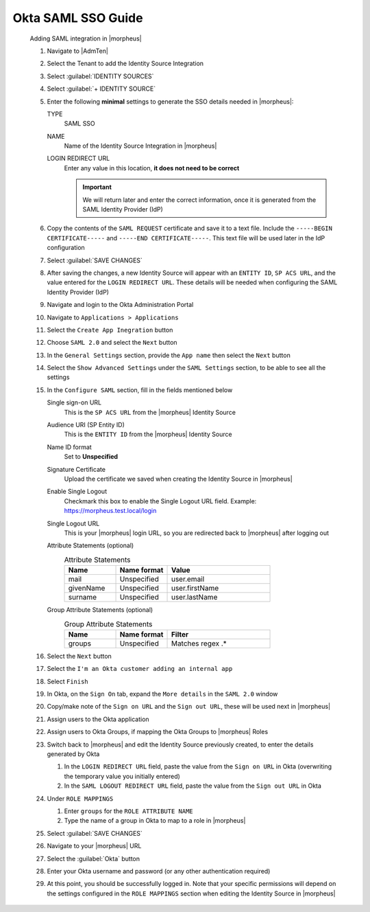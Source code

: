 Okta SAML SSO Guide
^^^^^^^^^^^^^^^^^^^
  
    Adding SAML integration in |morpheus|

    #. Navigate to |AdmTen|
    #. Select the Tenant to add the Identity Source Integration
    #. Select :guilabel:`IDENTITY SOURCES`
    #. Select :guilabel:`+ IDENTITY SOURCE`
    #. Enter the following **minimal** settings to generate the SSO details needed in |morpheus|:
     
       TYPE
         SAML SSO
       NAME
         Name of the Identity Source Integration in |morpheus|
       LOGIN REDIRECT URL
         Enter any value in this location, **it does not need to be correct**

         .. IMPORTANT::
           We will return later and enter the correct information, once it is generated from the SAML Identity Provider (IdP)

    #. Copy the contents of the ``SAML REQUEST`` certificate and save it to a text file.  Include the ``-----BEGIN CERTIFICATE-----`` and ``-----END CERTIFICATE-----``.  This text file will be used later in the IdP configuration
    #. Select :guilabel:`SAVE CHANGES`
    #. After saving the changes, a new Identity Source will appear with an ``ENTITY ID``, ``SP ACS URL``, and the value entered for the ``LOGIN REDIRECT URL``.  These details will be needed when configuring the SAML Identity Provider (IdP)
     
       .. image:: /images/integration_guides/identity_sources/saml_sso/morpheus_saml_minimal_setup.png
         :scale: 50%
  
    #. Navigate and login to the Okta Administration Portal
    #. Navigate to ``Applications > Applications``
    #. Select the ``Create App Inegration`` button
     
       .. image:: /images/integration_guides/identity_sources/okta/create_app_button.png
         :scale: 50%

    #. Choose ``SAML 2.0`` and select the ``Next`` button
    #. In the ``General Settings`` section, provide the ``App name`` then select the ``Next`` button
    #. Select the ``Show Advanced Settings`` under the ``SAML Settings`` section, to be able to see all the settings
    #. In the ``Configure SAML`` section, fill in the fields mentioned below
     
       Single sign-on URL
         This is the ``SP ACS URL`` from the |morpheus| Identity Source
       Audience URI (SP Entity ID)
         This is the ``ENTITY ID`` from the |morpheus| Identity Source
       Name ID format
         Set to **Unspecified**
       Signature Certificate
         Upload the certificate we saved when creating the Identity Source in |morpheus|
       Enable Single Logout
         Checkmark this box to enable the Single Logout URL field.  Example:  https://morpheus.test.local/login
       Single Logout URL
         This is your |morpheus| login URL, so you are redirected back to |morpheus| after logging out
       Attribute Statements (optional)
         .. list-table:: Attribute Statements
           :widths: 25 25 50
           :header-rows: 1

           * - Name
             - Name format
             - Value
           * - mail
             - Unspecified
             - user.email
           * - givenName
             - Unspecified
             - user.firstName
           * - surname
             - Unspecified
             - user.lastName

       Group Attribute Statements (optional)
         .. list-table:: Group Attribute Statements
           :widths: 25 25 50
           :header-rows: 1

           * - Name
             - Name format
             - Filter
           * - groups
             - Unspecified
             - Matches regex .*

       .. image:: /images/integration_guides/identity_sources/okta/application_config1.png
         :scale: 50%

       .. image:: /images/integration_guides/identity_sources/okta/application_config2.png
         :scale: 50%
  
    #. Select the ``Next`` button
    #. Select the ``I'm an Okta customer adding an internal app``
    #. Select ``Finish``
    #. In Okta, on the ``Sign On`` tab, expand the ``More details`` in the ``SAML 2.0`` window

       .. image:: /images/integration_guides/identity_sources/okta/more_details.png
         :scale: 50%

    #. Copy/make note of the ``Sign on URL`` and the ``Sign out URL``, these will be used next in |morpheus|
    #. Assign users to the Okta application 
    #. Assign users to Okta Groups, if mapping the Okta Groups to |morpheus| Roles
    #. Switch back to |morpheus| and edit the Identity Source previously created, to enter the details generated by Okta
       
       #. In the ``LOGIN REDIRECT URL`` field, paste the value from the ``Sign on URL`` in Okta (overwriting the temporary value you initially entered)
       #. In the ``SAML LOGOUT REDIRECT URL`` field, paste the value from the ``Sign out URL`` in Okta
     
       .. image:: /images/integration_guides/identity_sources/okta/morpheus_saml_configuration.png
         :scale: 50%

    #. Under ``ROLE MAPPINGS``
       
       #. Enter ``groups`` for the ``ROLE ATTRIBUTE NAME``
       #. Type the name of a group in Okta to map to a role in |morpheus|

       .. image:: /images/integration_guides/identity_sources/okta/morpheus_saml_roles1.png
         :scale: 50%

       .. image:: /images/integration_guides/identity_sources/okta/morpheus_saml_roles2.png
         :scale: 50%

    #. Select :guilabel:`SAVE CHANGES`
    #. Navigate to your |morpheus| URL
    #. Select the :guilabel:`Okta` button
         
       .. image:: /images/integration_guides/identity_sources/okta/morpheus_login.png
         :scale: 75%

    #. Enter your Okta username and password (or any other authentication required)
         
       .. image:: /images/integration_guides/identity_sources/okta/login.png
         :scale: 50%

    #. At this point, you should be successfully logged in.  Note that your specific permissions will depend on the settings configured in the ``ROLE MAPPINGS`` section when editing the Identity Source in |morpheus|